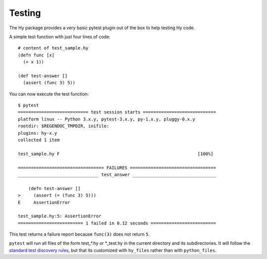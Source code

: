 =======
Testing
=======

The Hy package provides a very basic pytest plugin out of the box to
help testing Hy code.

A simple test function with just four lines of code::

    # content of test_sample.hy
    (defn func [x]
      (+ x 1))

    (def test-answer []
      (assert (func 3) 5))

You can now execute the test function::

    $ pytest
    =========================== test session starts ============================
    platform linux -- Python 3.x.y, pytest-3.x.y, py-1.x.y, pluggy-0.x.y
    rootdir: $REGENDOC_TMPDIR, inifile:
    plugins: hy-x.y
    collected 1 item

    test_sample.hy F                                                     [100%]

    ================================= FAILURES =================================
    _______________________________ test_answer ________________________________

	(defn test-answer []
    >     (assert (= (func 3) 5)))
    E     AssertionError

    test_sample.hy:5: AssertionError
    ========================= 1 failed in 0.12 seconds =========================

This test returns a failure report because ``func(3)`` does not return ``5``.

``pytest`` will run all files of the form test_*.hy or \*_test.hy in
the current directory and its subdirectories. It will follow the
`standard test discovery rules
<https://docs.pytest.org/en/latest/goodpractices.html#test-discovery>`_,
but that its customized with ``hy_files`` rather than with
``python_files``.
